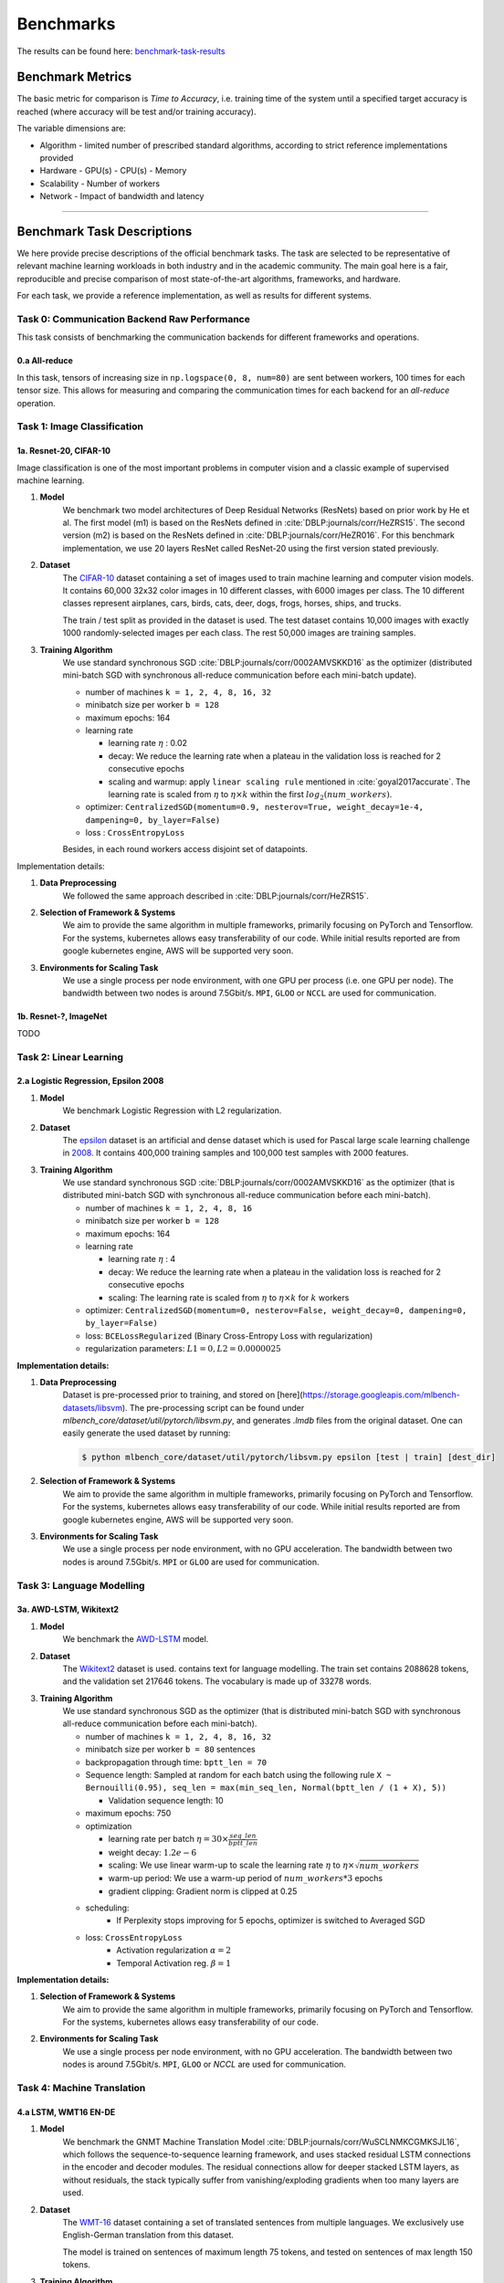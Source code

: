 .. _benchmark-tasks:

Benchmarks
===============

The results can be found here: benchmark-task-results_


Benchmark Metrics
-----------------

The basic metric for comparison is `Time to Accuracy`, i.e. training time of the system until a specified target accuracy is reached (where accuracy will be test and/or training accuracy).

The variable dimensions are:

- Algorithm
  - limited number of prescribed standard algorithms, according to strict reference implementations provided
- Hardware
  - GPU(s)
  - CPU(s)
  - Memory
- Scalability
  - Number of workers
- Network
  - Impact of bandwidth and latency

----

Benchmark Task Descriptions
---------------------------
We here provide precise descriptions of the official benchmark tasks. The task are selected to be representative of relevant machine learning workloads in both industry and in the academic community. The main goal here is a fair, reproducible and
precise comparison of most state-of-the-art algorithms, frameworks, and hardware.

For each task, we provide a reference implementation, as well as results for different systems.

Task 0: Communication Backend Raw Performance
^^^^^^^^^^^^^^^^^^^^^^^^^^^^^^^^^^^^^^^^^^^^^

This task consists of benchmarking the communication backends for different frameworks and operations.

.. _benchmark-task-0a:

0.a All-reduce
""""""""""""""

In this task, tensors of increasing size in ``np.logspace(0, 8, num=80)`` are sent between workers, 100 times for each tensor size.
This allows for measuring and comparing the communication times for each backend for an `all-reduce` operation.


Task 1: Image Classification
^^^^^^^^^^^^^^^^^^^^^^^^^^^^
.. _benchmark-task-1a:

1a. Resnet-20, CIFAR-10
"""""""""""""""""""""""


Image classification is one of the most important problems in computer vision and a classic example of supervised machine learning.

#. **Model**
    We benchmark two model architectures of Deep Residual Networks (ResNets)
    based on prior work by He et al.
    The first model (m1) is based on the ResNets defined in :cite:`DBLP:journals/corr/HeZRS15`.
    The second version (m2) is based on the ResNets defined in :cite:`DBLP:journals/corr/HeZR016`.
    For this benchmark implementation, we use 20 layers ResNet called ResNet-20 using the first version stated previously.

#. **Dataset**
    The `CIFAR-10 <https://www.cs.toronto.edu/~kriz/cifar.html>`_
    dataset containing a set of images used to train machine learning
    and computer vision models.
    It contains 60,000 32x32 color images in 10 different classes,
    with 6000 images per class. The 10 different classes represent
    airplanes, cars, birds, cats, deer, dogs, frogs, horses, ships, and trucks.

    The train / test split as provided in the dataset is used.
    The test dataset contains 10,000 images with exactly 1000 randomly-selected images per each class.
    The rest 50,000 images are training samples.

#. **Training Algorithm**
    We use standard synchronous SGD :cite:`DBLP:journals/corr/0002AMVSKKD16` as the optimizer (distributed mini-batch SGD with synchronous all-reduce communication before each mini-batch update).

    - number of machines ``k = 1, 2, 4, 8, 16, 32``
    - minibatch size per worker ``b = 128``
    - maximum epochs: 164
    - learning rate

      + learning rate :math:`\eta` : 0.02
      + decay: We reduce the learning rate when a plateau in the validation loss is reached for 2 consecutive epochs
      + scaling and warmup: apply ``linear scaling rule`` mentioned in :cite:`goyal2017accurate`. The learning rate is scaled from
        :math:`\eta` to :math:`\eta \times k` within the first :math:`log_{2}(num\_workers)`.

    - optimizer: ``CentralizedSGD(momentum=0.9, nesterov=True, weight_decay=1e-4, dampening=0, by_layer=False)``
    - loss : ``CrossEntropyLoss``

    Besides, in each round workers access disjoint set of datapoints.


Implementation details:

#. **Data Preprocessing**
    We followed the same approach described in :cite:`DBLP:journals/corr/HeZRS15`.

#. **Selection of Framework & Systems**
    We aim to provide the same algorithm in multiple frameworks, primarily focusing on PyTorch and Tensorflow.
    For the systems, kubernetes allows easy transferability of our code.
    While initial results reported are from google kubernetes engine, AWS will be supported very soon.

#. **Environments for Scaling Task**
    We use a single process per node environment, with one GPU per process (i.e. one GPU per node).
    The bandwidth between two nodes is around 7.5Gbit/s. ``MPI``, ``GLOO`` or ``NCCL`` are used for communication.


.. _benchmark-task-1b:

1b. Resnet-?, ImageNet
""""""""""""""""""""""

TODO


Task 2: Linear Learning
^^^^^^^^^^^^^^^^^^^^^^^
.. _benchmark-task-2a:

2.a Logistic Regression, Epsilon 2008
"""""""""""""""""""""""""""""""""""""

#. **Model**
    We benchmark Logistic Regression with L2 regularization.

#. **Dataset**
    The `epsilon <https://www.csie.ntu.edu.tw/~cjlin/libsvmtools/datasets/binary.html>`_ dataset
    is an artificial and dense dataset which is used for Pascal large scale learning challenge
    in `2008 <http://www.k4all.org/project/large-scale-learning-challenge/>`_.
    It contains 400,000 training samples and 100,000 test samples with 2000 features.

#. **Training Algorithm**
    We use standard synchronous SGD :cite:`DBLP:journals/corr/0002AMVSKKD16` as the optimizer (that is distributed mini-batch SGD with synchronous all-reduce communication before each mini-batch).

    - number of machines ``k = 1, 2, 4, 8, 16``
    - minibatch size per worker ``b = 128``
    - maximum epochs: 164
    - learning rate

      + learning rate :math:`\eta` : 4
      + decay: We reduce the learning rate when a plateau in the validation loss is reached for 2 consecutive epochs
      + scaling: The learning rate is scaled from :math:`\eta` to :math:`\eta \times k` for :math:`k` workers

    - optimizer: ``CentralizedSGD(momentum=0, nesterov=False, weight_decay=0, dampening=0, by_layer=False)``
    - loss: ``BCELossRegularized`` (Binary Cross-Entropy Loss with regularization)
    - regularization parameters: :math:`L1=0, L2 = 0.0000025`

**Implementation details:**

#. **Data Preprocessing**
    Dataset is pre-processed prior to training, and stored on [here](https://storage.googleapis.com/mlbench-datasets/libsvm).
    The pre-processing script can be found under `mlbench_core/dataset/util/pytorch/libsvm.py`, and generates `.lmdb`
    files from the original dataset. One can easily generate the used dataset by running:

    .. code-block:: bash

        $ python mlbench_core/dataset/util/pytorch/libsvm.py epsilon [test | train] [dest_dir]

#. **Selection of Framework & Systems**
    We aim to provide the same algorithm in multiple frameworks, primarily focusing on PyTorch and Tensorflow.
    For the systems, kubernetes allows easy transferability of our code.
    While initial results reported are from google kubernetes engine, AWS will be supported very soon.

#. **Environments for Scaling Task**
    We use a single process per node environment, with no GPU acceleration.
    The bandwidth between two nodes is around 7.5Gbit/s. ``MPI`` or ``GLOO`` are used for communication.


Task 3: Language Modelling
^^^^^^^^^^^^^^^^^^^^^^^^^^

.. _benchmark-task-3a:

3a. AWD-LSTM, Wikitext2
"""""""""""""""""""""""

#. **Model**
    We benchmark the `AWD-LSTM <https://github.com/salesforce/awd-lstm-lm>`_ model.

#. **Dataset**
    The `Wikitext2 <https://s3.amazonaws.com/research.metamind.io/wikitext/wikitext-2-v1.zip>`_ dataset is used.
    contains text for language modelling. The train set contains 2088628 tokens, and the validation set 217646 tokens.
    The vocabulary is made up of 33278 words.

#. **Training Algorithm**
    We use standard synchronous SGD as the optimizer (that is distributed mini-batch SGD with synchronous all-reduce communication before each mini-batch).

    - number of machines ``k = 1, 2, 4, 8, 16, 32``
    - minibatch size per worker ``b = 80`` sentences
    - backpropagation through time: ``bptt_len = 70``
    - Sequence length: Sampled at random for each batch using the following rule ``X ~ Bernouilli(0.95), seq_len = max(min_seq_len, Normal(bptt_len / (1 + X), 5))``

      + Validation sequence length: 10

    - maximum epochs: 750
    - optimization

      + learning rate per batch :math:`\eta = 30 \times \frac{seq\_len}{bptt\_len}`
      + weight decay: :math:`1.2e-6`
      + scaling: We use linear warm-up to scale the learning rate :math:`\eta` to :math:`\eta \times \sqrt{num\_workers}`
      + warm-up period: We use a warm-up period of :math:`num\_workers * 3` epochs
      + gradient clipping: Gradient norm is clipped at 0.25

    - scheduling:
        + If Perplexity stops improving for 5 epochs, optimizer is switched to Averaged SGD

    - loss: ``CrossEntropyLoss``
        + Activation regularization :math:`\alpha = 2`
        + Temporal Activation reg. :math:`\beta = 1`


**Implementation details:**

#. **Selection of Framework & Systems**
    We aim to provide the same algorithm in multiple frameworks, primarily focusing on PyTorch and Tensorflow.
    For the systems, kubernetes allows easy transferability of our code.

#. **Environments for Scaling Task**
    We use a single process per node environment, with no GPU acceleration.
    The bandwidth between two nodes is around 7.5Gbit/s. ``MPI``, ``GLOO`` or `NCCL` are used for communication.


Task 4: Machine Translation
^^^^^^^^^^^^^^^^^^^^^^^^^^^

.. _benchmark-task-4a:

4.a LSTM, WMT16 EN-DE
"""""""""""""""""""""


#. **Model**
    We benchmark the GNMT Machine Translation Model :cite:`DBLP:journals/corr/WuSCLNMKCGMKSJL16`, which follows the sequence-to-sequence learning framework,
    and uses stacked residual LSTM connections in the encoder and decoder modules. The residual connections allow
    for deeper stacked LSTM layers, as without residuals, the stack typically suffer from
    vanishing/exploding gradients when too many layers are used.

#. **Dataset**
    The `WMT-16 <http://www.statmt.org/wmt16/metrics-task/>`_
    dataset containing a set of translated sentences from multiple languages.
    We exclusively use English-German translation from this dataset.

    The model is trained on sentences of maximum length 75 tokens, and tested on sentences of max length 150 tokens.


#. **Training Algorithm**
    We use Synchronous distributed Adam as the optimizer, which is similar to :cite:`DBLP:journals/corr/0002AMVSKKD16`,
    but uses Adam's update rule:
    Before each weight update, gradients on all workers are summed using an ``all_reduce`` operation;
    that way, all workers share their gradients and obtain the same weight update.

    Also, this training algorithm uses mixed precision training (explained below).

    - number of machines ``k = 1, 2, 4, 8, 16, 32``
    - global minibatch size ``b = 2048`` sentences [1]_
    - maximum epochs: 8
    - learning rate (Figure 1. left plot)

      + ``initial_learning_rate = 0.0``
      + ``base_learning_rate = 2.0e-3``
      + decay: We decay by :math:`0.5` after having gone through 40% of total training, and then for every 5% for maximum 4 times
      + scaling and warmup: We use 200 warmup steps, where the learning rate is exponentially increased from
        ``initial_learning_rate`` to ``base_learning_rate``

    - optimizer: ``Adam(betas=(0.9, 0.999), eps=1e-8, weight_decay=0, amsgrad=False)``
    - loss: ``LabelSmoothingLoss`` (Negative Log-Likelihood with smoothing)
    - gradient clipping: max norm of 5.0
    - Loss Scaling

      + ``initial_scale = 2**10``
      + ``scale_factor = 2`` (downscale and upscale)
      + ``max_scale = 2**13``
      + ``scale_window = 128`` (steps after upscale if no overflow/underflow)


Implementation details:

#. **Data Preprocessing**
    The data needs to be downloaded and pre-processed and tokenized using the pre-processing script
    `mlbench_core/dataset/nlp/pytorch/wmt16/preprocess/preprocess.py` before training.
    The pre-processed data is available on our `S3 <https://storage.googleapis.com/mlbench-datasets/translation/wmt16_en_de.tar.gz>`_

#. **Mixed Precision Training**
    In order to have faster backward and forward passes, our model's weights and gradients are cast into ``float16`` prior to training.
    ``float32`` weights are still kept in memory and used by the optimizer to update weights. We use our own ``FP16Optimizer``.
    Since ``float16`` has lower precision than ``float32``, it is necessary to have a loss scaler:

        - Start with ``loss_scale = initial_scale``
        - Before each backward pass, inflate the loss by ``loss_scale`` (in ``float16``) to avoid under-flows
        - Before weight update, deflate gradients by ``loss_scale`` (in ``float32``) to keep precision
        - Clip gradient norm to be ``grad_clip``
        - Check if gradient norm is ``nan`` or ``inf`` (in ``float16``). If True, ``loss_scale = loss_scale / scale_factor``.
          If False, update weights.
        - If after ``scale_window`` updates, no overflow/underflow detected, ``loss_scale = loss_scale * scale_factor``

#. **Selection of Framework & Systems**
    We currently only have this reference implementation in PyTorch. For the systems, kubernetes allows easy transferability of our code.
    While initial results reported are from Google Kubernetes engine, AWS will be supported very soon.

#. **Environments for Scaling Task**
    We use a single process per node environment, with one GPU per process (i.e. one GPU per node).
    The bandwidth between two nodes is around 7.5Gbit/s. ``MPI`` or ``NCCL`` are used for communication.


.. figure:: images/benchmark_tasks/lr_schedulers_gnmt_transformer.png
    :scale: 15
    :align: center

    Figure 1: Learning rate scheduler for GNMT and Transformer

.. [1] Fitting batch in memory:
    In order to achieve the mentioned global batch size, one needs to fit a batch size of ``bw = b / world_size`` on each worker.
    Depending on the used hardware, this cannot be achieved as it takes up too much memory. For that, we compute the gradients on multiple
    batches of smaller size ``bs`` and aggregate them, before applying the weight update. The frequency at which we update is called ``update_freq``.

    This implies that the global batch size is ``b = bs * world_size * update_freq``. For the used hardware, ``max(bs) = bs_max = 128`` is the maximum value we can fit in memory. Thus, we have
    ``update_freq = max(1, b / (bs_max * world_size))`` thus ``bs = b / (world_size * update_freq)``

.. _benchmark-task-4b:

4.b Transformer, WMT17 EN-DE
""""""""""""""""""""""""""""

#. **Model**
    We benchmark the Transformer Model, using attention mechanisms based on the paper
    "Attention Is All You need" :cite:`DBLP:journals/corr/VaswaniSPUJGKP17` that. The implementation is based on
    a combination of NVIDIA's implementation of `fairseq <https://github.com/pytorch/fairseq>`_ 's transformer.
    Our implementation differs from MLPerf's in one subtle way: the `FusedLayerNorm` layers are changed to native
    torch `LayerNorm`, as its performance has increased since. Also, instead of using `FusedAdam`, we use `Adam`.
    One part of the `MultiheadAttention` module needs a cuda extension, that makes training significantly faster than
    torch's native `MultiheadAttention`

#. **Dataset**
    The `WMT-17 <http://www.statmt.org/wmt17/>`_
    dataset containing a set of translated sentences from multiple languages.
    We exclusively use English-German translation from this dataset.

    The model is trained and tested on sentences of maximum length 80 tokens.


#. **Training Algorithm**
    We use Synchronous distributed Adam as the optimizer, which is similar to :cite:`DBLP:journals/corr/0002AMVSKKD16`,
    but uses Adam's update rule:
    Before each weight update, gradients on all workers are summed using an ``all_reduce`` operation and divided by ``world_size * update_frequency``;
    that way, all workers share their gradients and obtain the same weight update.

    Also, this training algorithm uses mixed precision training (explained below).

    - number of machines ``k = 1, 2, 4, 8, 16, 32``
    - global minibatch size ``b = 2**17`` tokens [2]_.
    - maximum epochs: 10
    - learning rate (Figure 1. right plot)

      + ``initial_learning_rate = 0.0``
      + ``base_learning_rate = 1.976e-3``
      + decay: We decay by :math:`\sqrt{N}` after warmup
      + scaling and warmup: We use 1000 warmup steps, where the learning rate is linearly increased from
        ``initial_learning_rate`` to ``base_learning_rate``

    - optimizer: ``Adam(betas=(0.9, 0.98), eps=1e-9, weight_decay=0, amsgrad=False)``
    - loss: ``LabelSmoothingLoss`` (Negative Log-Likelihood with smoothing)
    - Loss Scaling

      + ``initial_scale = 2**7``
      + ``scale_factor = 2`` (downscale and upscale)
      + ``scale_window = 2000`` (steps after upscale if no overflow/underflow)


Implementation details:

#. **Data Preprocessing**
    The data needs to be downloaded and pre-processed and tokenized using the pre-processing script
    `mlbench_core/dataset/nlp/pytorch/wmt17/preprocess/preprocess.py` before training.
    The pre-processed data is available on our `S3 storage <https://storage.googleapis.com/mlbench-datasets/translation/wmt17_en_de.tar.gz>`_

#. **Mixed Precision Training**
    In order to have faster backward and forward passes, our model's weights and gradients are cast into ``float16`` prior to training.
    ``float32`` weights are still kept in memory and used by the optimizer to update weights. We use our own `FP16Optimizer`.
    Since ``float16`` has lower precision than ``float32``, it is necessary to have a loss scaler:

        - Start with ``loss_scale = initial_scale``
        - Before each backward pass, inflate the loss by ``loss_scaling`` (in ``float16``) to avoid under-flows
        - Before weight update, deflate gradients by ``loss_scaling * full_batch_size / (world_size * update_freq)`` (in ``float32``) to keep precision, where ``full_batch_size`` is the batch size over all workers (sum of number of tokens on this batch for each worker).
        - Check if gradient norm is ``nan`` or ``inf`` (in ``float16``). If True, ``loss_scale = loss_scale / scale_factor``.
          If False, update weights.
        - If after ``scale_window`` updates, no overflow/underflow detected, ``loss_scale = loss_scale * scale_factor``

#. **Selection of Framework & Systems**
    We currently only have this reference implementation in PyTorch. For the systems, kubernetes allows easy transferability of our code.
    While initial results reported are from google kubernetes engine, AWS will be supported very soon.

#. **Environments for Scaling Task**
    We use a single process per node environment, with one GPU per process (i.e. one GPU per node).
    The bandwidth between two nodes is around 7.5Gbit/s. ``MPI`` or ``NCCL`` are used for communication.


.. [2] Fitting batch in memory:
    We apply the same technique as in [1]_. For the used hardware, we have ``max(bs) = bs_max = 8192``
    and ``update_freq = max(1, b / (bs_max * world_size))`` to get ``bs = b / (world_size * update_freq)``

----

.. _benchmark-task-results:

Benchmark Results
-----------------

Here we present the results for scaling tasks. All results were generated on the Google Cloud Kubernetes Engine.


Task 0: Communication Backend
^^^^^^^^^^^^^^^^^^^^^^^^^^^^^
0.a PyTorch All-reduce
""""""""""""""""""""""

#. **Frameworks**
    - PyTorch 1.5.0

#. Communication Backends:
    - MPI (OpenMPI), GLOO and NCCL

#. **System Hardware**
    - machine type: `n1-standard-4 <https://cloud.google.com/compute/pricing>`_ instances on GCP with 15GB memory and 4 virtual CPUs.
    - available CPUs: 3 CPUs available for pod (1 for Kubernetes management)
    - GPU: `NVIDIA® Tesla® T4` (16GB GDDR6, Turing arch)

#. **Pricing**
    - `n1-standard-4`: $0.2092/hour (regular), $0.0440/hour (preemptible)
    - `NVIDIA® Tesla® T4`: $0.35/hour (regular), $0.11/hour (preemptible)

.. figure:: images/results/task0a/task0a_comparison_by_workers.png
    :scale: 40
    :align: center

    Communication for 2 to 8 workers (CPU tensors)

.. figure:: images/results/task0a/task0a_comparison_by_workers_CUDA.png
    :scale: 40
    :align: center

    Communication for 2 to 8 workers (GPU tensors)

* The first figure shows the communication times between 2, 4, and 8 workers for ``float32`` and ``float16`` CPU tensors, for GLOO and MPI backends.
* The second figure shows the communication times between 2, 4, and 8 workers for ``float32`` and ``float16`` GPU tensors, for GLOO, MPI and NCCL backends.
* MPI and GLOO both support CPU tensor communication, while NCCL only supports GPU tensors.
* NCCL and GLOO both support ``float16`` communication, while MPI only supports ``float32``.
* This graph allows for a quantitative comparison of the different backends, and to study their advantages/disadvantages.
* We can see that MPI behaves better than GLOO for small ``float32`` CPU tensors, with similar performance they get larger.
* MPI seems to be less affected by increased cluster sizes.
* MPI and NCCL have comparable performance for 2 workers (for small tensors), but NCCL gets slower as cluster size increases.
* NCCL always has better performance for very large tensors, and supports ``float16``, while MPI doesn't.
* GLOO has poor performance compared to others, but has the main advantage to be the only backend supporting ``float16`` training on CPU.



Task 1: Image Classification
^^^^^^^^^^^^^^^^^^^^^^^^^^^^


1a. Resnet-20, CIFAR-10
"""""""""""""""""""""""

#. **Frameworks**
    - PyTorch 1.5.0
    - Tensorflow

#. Communication Backends:
    - MPI (OpenMPI), GLOO and NCCL

#. **System Hardware**
    - machine type: `n1-standard-4 <https://cloud.google.com/compute/pricing>`_ instances on GCP with 15GB memory and 4 virtual CPUs.
    - available CPUs: 3 CPUs available for pod (1 for Kubernetes management)
    - GPU: `NVIDIA® Tesla® T4` (16GB GDDR6, Turing arch)

#. **Metric**
    Time to Accuracy of 80% on validation set.

#. **Pricing**
    - `n1-standard-4`: $0.2092/hour (regular), $0.0440/hour (preemptible)
    - `NVIDIA® Tesla® T4`: $0.35/hour (regular), $0.11/hour (preemptible)


* The next figure shows the speedup in training times to 80% accuracy relative to training on one node [3]_. The baseline time for 1 worker for the PyTorch CPU implementation is
  5895 s, for the PyTorch GPU implementation 407 s and for the Tensorflow GPU implementation 1191 s.

.. image:: images/results/task1a/task1a_speedup.png
    :scale: 48
    :align: center

* This figure shows the time spent in compute and communication for the PyTorch GPU implementation on 1, 2, 4, 8 and 16 workers.

.. image:: images/results/task1a/scaling-comm-compute-gpu.png
    :scale: 26
    :align: center



* The next figure compares the cost of experiment. Note that a regular `n1-standard-4` instance costs $0.19 per hour and
  a preemptible one costs only $0.04. `NVIDIA® Tesla® K80` GPUs (preemtpible) cost $0.135 per hour. All costs shown are for premtible instances.

.. image:: images/results/task1a/task1a_pricing.png
    :scale: 48
    :align: center


.. [3] Training on CPU shows speedup with increasing number of nodes up to 32 nodes.
       For the Pytorch implementation on the GPU, speedups plateau at 4 nodes and decrease for 32 nodes. Tensorflow GPU numbers are only available up to 8 nodes, as more nodes
       lead to an Out-Of-Memory error on the GPU. This benchmark is still a work in progress and this issue will be fixed in a future release. Also since Tensorflow requires at least one
       parameter-server and a worker to run, it can't be run on a single machine. As such, the results between PyTorch and Tensorflow are not directly comparable. Tuning the Tensorflow
       parameter-server in size when growing the number of total machines might require further tuning




1b. Resnet-?, ImageNet
""""""""""""""""""""""
TODO

Task 2: Linear Learning
^^^^^^^^^^^^^^^^^^^^^^^

2.a Logistic Regression, Epsilon 2008
"""""""""""""""""""""""""""""""""""""

#. **Frameworks**
    - PyTorch 1.5.0

#. Communication Backends:
    - MPI (OpenMPI), GLOO

#. **System Hardware**
    - machine type: `n1-standard-4 <https://cloud.google.com/compute/pricing>`_ instances on GCP with 15GB memory and 4 virtual CPUs.
    - available CPUs: 3 CPUs available for pod (1 for Kubernetes management)

#. **Metric**
    Time to Accuracy of 80% on validation set.

#. **Pricing**
    - `n1-standard-4`: $0.2092/hour (regular), $0.0440/hour (preemptible)

* First figure shows the speedup of time to accuracy, for test accuracy of 89%, as the size of the cluster increases.
  Even though initially the speedup grows with the number of nodes added to the cluster,
  the benefit starts dropping for a cluster bigger than 16 nodes. This is mostly due to the issue of
  large-batch training. As the local batch-size of each worker is fixed, the global batch-size increases
  with the number of workers. Hence, while increasing batch size up to a point makes the training faster,
  beyond a certain point it will no longer reduce the number of training steps required, making it slower
  to reach the same accuracy.


* Second figure illustrates how the loss value drops over time for various number of nodes.
  The black dotted line shows the target loss value, which is 0.2828 for this particular dataset.

* Last figure shows the average communication-computation time ratio for a node in the cluster.
  As we expected, the more workers we have, the more time is spent in communication.


|pic5| |pic6|

|pic7|

.. |pic5| image:: images/results/task2a/SGD_time_to_accuracy.png
    :scale: 48

.. |pic6| image:: images/results/task2a/SGD_loss_time.png
    :scale: 48

.. |pic7| image:: images/results/task2a/communication_time_ratio.png
    :scale: 48

Task 3: Language Modelling
^^^^^^^^^^^^^^^^^^^^^^^^^^

3a. AWD-LSTM, Wikitext2
"""""""""""""""""""""""
#. **Frameworks**
    - PyTorch 1.7.0

#. Communication Backends:
    - NCCL

#. **System Hardware**
    - machine type: `n1-standard-4 <https://cloud.google.com/compute/pricing>`_ instances on GCP with 15GB memory and 4 virtual CPUs.
    - available CPUs: 3 CPUs available for pod (1 for Kubernetes management)

#. **Metric**
    Time to Perplexity of 70 on validation set

Task 4: Machine Translation
^^^^^^^^^^^^^^^^^^^^^^^^^^^

4.a LSTM, WMT16 EN-DE
"""""""""""""""""""""

#. **Frameworks**
    - PyTorch 1.5.0

#. Communication Backends:
    - NCCL

#. **System Hardware**
    - machine type: `n1-standard-4 <https://cloud.google.com/compute/pricing>`_ instances on GCP with 15GB memory and 4 virtual CPUs.
    - available CPUs: 3 CPUs available for pod (1 for Kubernetes management)
    - GPU: `NVIDIA® Tesla® T4` (16GB GDDR6, Turing arch)

#. **Metric**
    Time to BLEU-Score of 24.0 on test set.

#. **Pricing**
    - `n1-standard-4`: $0.2092/hour (regular), $0.0440/hour (preemptible)
    - `NVIDIA® Tesla® T4`: $0.35/hour (regular), $0.11/hour (preemptible)
    - Training on 1 node ~10$


.. figure:: images/results/task4a/task4a_speedup.png
    :scale: 15
    :align: center
    :alt: Speedups for Task 4a

    Speedups for Task 4a: with communication times (left), without (right)

This figures shows the absolute speedup (left), and the compute speedup (right). The compute speedup doesn't account for communication times,
and is only used as an indicator to see the maximum achievable speedup with lightspeed communication.

A few interesting points:

* Overall speedups seem to follow logarithmic scaling for this configuration.
* Scaling the number of compute nodes gives perfect linear scaling for this task
* Using more powerful communication hardware (e.g. ``NVLink®``) will positively affect speedups.

.. figure:: images/results/task4a/task4a_times.png
    :scale: 15
    :align: center
    :alt: Times for Task 4a

    Step times for task 4a

This figure shows the total time spent in each step for all cluster sizes.

* Total time and compute step times follow an exponential decay with the increase of number of nodes.
* Time spent optimizing doesn't seem to follow the same path, but increases are insignificant (~10 seconds), and are due to additional compute steps (averaging tensors, computations related to Mixed precision) when using distribution
* Total communication time increases also logarithmically

.. figure:: images/results/task4a/task4a_loss_ratio_prices.png
    :scale: 15
    :align: center
    :alt: Loss, Ratio and prices for task 4a

    Train loss (right), Ratio of communication to total time, Price index for Task 4a

This figure shows, the train losses (right), Ratio of communication to total time, and a price index.
The price index is computed as follows :math:`index = \frac{price\_increase}{performance\_increase}`

The center graph is useful, as it depicts the limits of distribution for this model, using the described hardware. We can see that
after 8 workers, communication takes up more than 50% of total time,

The right-most graph, shows the worthiness of distribution:

* The price increase is less than the performance increase for 2, 4, and 8 workers. This suggests that distribution is worth the price increase
* The 4 workers case seems to be the best price-performance trade-off.
* Training on 4 workers costs ~18$, but is 2.56 times faster.



4.b Transformer, WMT17 EN-DE
""""""""""""""""""""""""""""

#. **Frameworks**
    - PyTorch 1.5.0

#. Communication Backends:
    - NCCL

#. **System Hardware**
    - machine type: `n1-standard-4 <https://cloud.google.com/compute/pricing>`_ instances on GCP with 15GB memory and 4 virtual CPUs.
    - available CPUs: 3 CPUs available for pod (1 for Kubernetes management)
    - GPU: `NVIDIA® Tesla® T4` (16GB GDDR6, Turing arch)

#. **Metric**
    Time to BLEU-Score of 25.0 on test set.

#. **Pricing**
    - `n1-standard-4`: $0.2092/hour (regular), $0.0440/hour (preemptible)
    - `NVIDIA® Tesla® T4`: $0.35/hour (regular), $0.11/hour (preemptible)
    - Training on 1 node ~5.5$


.. figure:: images/results/task4b/task4b_speedup.png
    :scale: 15
    :align: center
    :alt: Speedups for Task 4b

    Speedups for Task 4b: with communication times (left), without (right)

This figures shows the absolute speedup (left), and the compute speedup (right). The compute speedup doesn't account for communication times,
and is only used as an indicator to see the maximum achievable speedup with lightspeed communication.

A few interesting points:

* Overall speedups follow a similar path than Task 4a, with even better speedups when not considering communication.
* Linear speedup of compute implies a nearly perfect scaling for this task.
* Using more powerful communication hardware (e.g. ``NVLink®``) will also positively affect speedups.


.. figure:: images/results/task4b/task4b_times.png
    :scale: 15
    :align: center
    :alt: Times for Task 4b

    Step times for task 4b

This figure shows the total time spent in each step for all cluster sizes. We can observe very similar behaviour than Task 4a
in all step times.


.. figure:: images/results/task4b/task4b_loss_ratio_prices.png
    :scale: 15
    :align: center
    :alt: Loss, Ratio and prices for task 4b

    Train loss (right), Ratio of communication to total time, Price index for Task 4b

This figure shows, the train losses (right), Ratio of communication to total time, and a price index.
Communication times ratio is lower than Task 4a for more workers, but still reaches over 50% for 8 workers.

The price index however, has a very different shape:

* All price indices are below one.
* This suggests that distributing this particular model on the mentioned hardware is always beneficial despite the price increase.
* Training Transformer models seems to always benefit from distribution.
* Training on most optimal configuration (8 workers) costs ~9.3$ and is 4.36 times faster.

Benchmark Task Implementations
------------------------------

For details on the available Benchmark implementations, please see :ref:`Benchmark Implementations <mlbench-benchmarks:benchmark-implementations>` .



.. rubric:: References

.. bibliography:: benchmark-tasks.bib
   :cited:

